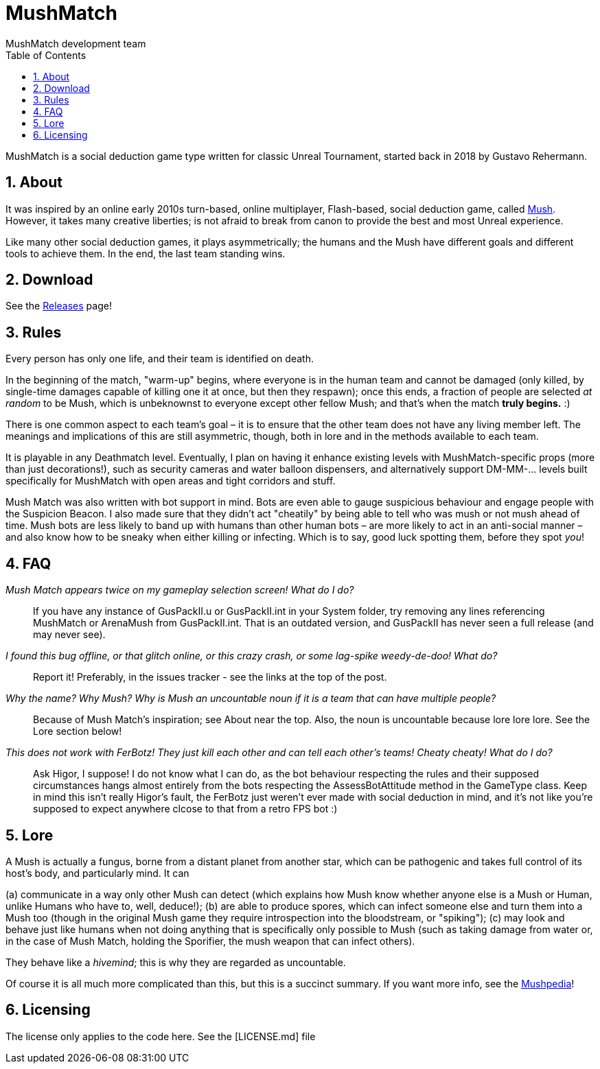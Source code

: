 MushMatch
=========
MushMatch development team
:homepage: https://ut99.org/viewtopic.php?f=4&t=14820
:toc:
:numbered:

MushMatch is a social deduction game type written for classic Unreal Tournament,
started back in 2018 by Gustavo Rehermann.

About
-----

It was inspired by an online early 2010s turn-based, online multiplayer,
Flash-based, social deduction game, called https://mush.twinoid.com[Mush].
However, it takes many creative liberties; is not afraid to break from
canon to provide the best and most Unreal experience.

Like many other social deduction games, it plays asymmetrically;
the humans and the Mush have different goals and different tools to achieve
them. In the end, the last team standing wins.

Download
--------

See the https://github.com/Gustavo6046/MushMatch/releases[Releases] page!

Rules
-----

Every person has only one life, and their team is identified on death.

In the beginning of the match, "warm-up" begins, where everyone is in the human 
team and cannot be damaged (only killed, by single-time damages capable of 
killing one it at once, but then they respawn); once this ends, a fraction of 
people are selected _at random_ to be Mush, which is unbeknownst to 
everyone except other fellow Mush; and that's when the match *truly begins.* :)

There is one common aspect to each team's goal – it is to ensure that the 
other team does not have any living member left. The meanings and implications 
of this are still asymmetric, though, both in lore and in the methods available 
to each team.

It is playable in any Deathmatch level. Eventually, I plan on having it enhance 
existing levels with MushMatch-specific props (more than just decorations!), 
such as security cameras and water balloon dispensers, and alternatively 
support DM-MM-... levels built specifically for MushMatch with open areas and 
tight corridors and stuff.

Mush Match was also written with bot support in mind. Bots are even able to 
gauge suspicious behaviour and engage people with the Suspicion Beacon. I also 
made sure that they didn't act "cheatily" by being able to tell who was mush or 
not mush ahead of time. Mush bots are less likely to band up with humans than 
other human bots –  are more likely to act in an anti-social manner – and 
also know how to be sneaky when either killing or infecting. Which is to say, 
good luck spotting them, before they spot _you_!

FAQ
----

_Mush Match appears twice on my gameplay selection screen! What do I do?_::
    If you have any instance of GusPackII.u or GusPackII.int in your System 
    folder, try removing any lines referencing MushMatch or ArenaMush from 
    GusPackII.int. That is an outdated version, and GusPackII has never seen a 
full 
    release (and may never see).

_I found this bug offline, or that glitch online, or this crazy crash, or some lag-spike weedy-de-doo! What do?_::
    Report it! Preferably, in the issues tracker - see the links at the top of 
    the post.

_Why the name? Why 'Mush'? Why is 'Mush' an uncountable noun if it is a team that can have multiple people?_::
    Because of Mush Match's inspiration; see About near the top. Also, the noun 
    is uncountable because lore lore lore. See the Lore section below!

_This does not work with FerBotz! They just kill each other and can tell each other's teams! Cheaty cheaty! What do I do?_::
    Ask Higor, I suppose! I do not know what I can do, as the bot behaviour 
    respecting the rules and their supposed circumstances hangs almost entirely 
    from the bots respecting the AssessBotAttitude method in the GameType class. 
    Keep in mind this isn't really Higor's fault, the FerBotz just weren't ever 
    made with social deduction in mind, and it's not like you're supposed to expect
    anywhere clcose to that from a retro FPS bot :)

Lore
----

A Mush is actually a fungus, borne from a distant planet from another star, 
which can be pathogenic and takes full control of its host's body, and 
particularly mind. It can

(a) communicate in a way only other Mush can detect (which explains how Mush 
know whether anyone else is a Mush or Human, unlike Humans who have to, well, 
deduce!);
(b) are able to produce spores, which can infect someone else and turn them 
into a Mush too (though in the original Mush game they require introspection 
into the bloodstream, or "spiking");
(c) may look and behave just like humans when not doing anything that is 
specifically only possible to Mush (such as taking damage from water or, in the 
case of Mush Match, holding the Sporifier, the mush weapon that can infect 
others).

They behave like a _hivemind_; this is why they are regarded as uncountable.

Of course it is all much more complicated than this, but this is a succinct 
summary. If you want more info, see the 
http://www.mushpedia.com/wiki/Main_Page[Mushpedia]!

Licensing
---------

The license only applies to the code here. See the [LICENSE.md] file
